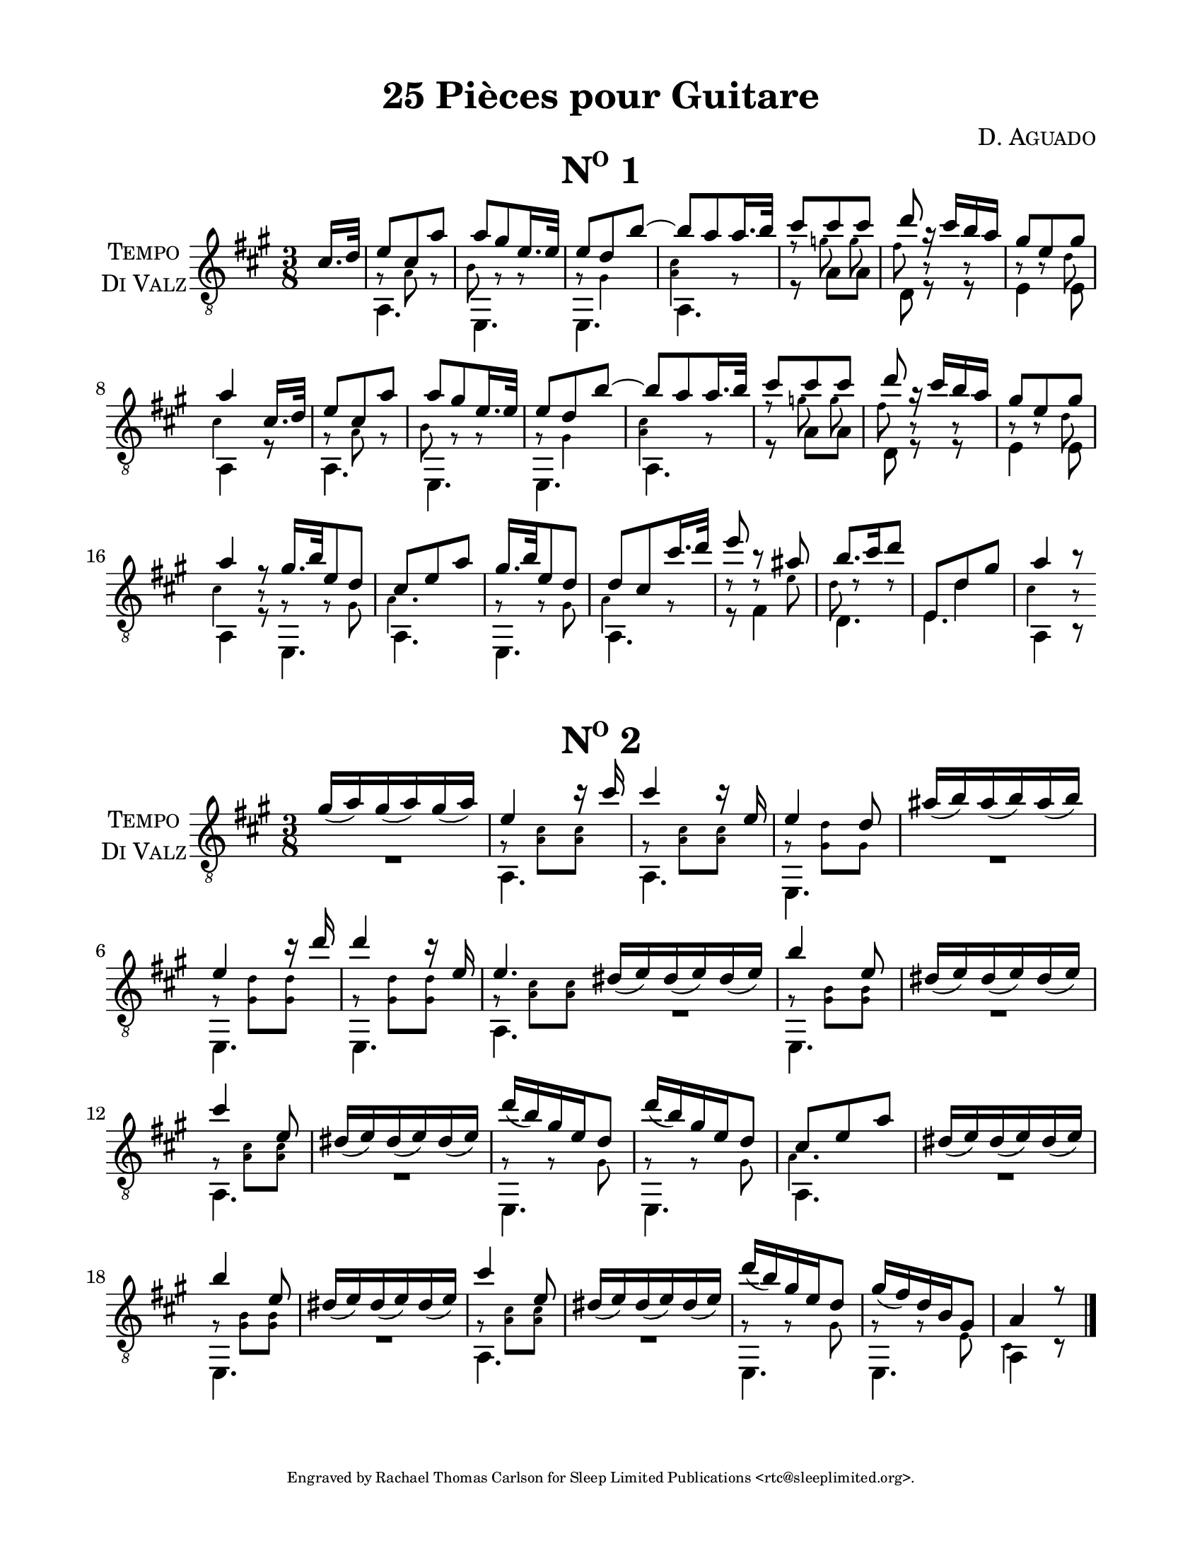 \version "2.16.1"
%{ Declaration
========================================================================
"Title", by Composer

Type of Transcription
Where did you get the music?  Who owns the copyright to the music?

This Transcription is by Rachael Thomas Carlson for Sleep Limited
Publications.  DATE
__..           .           ,      .
(__ | _  _ ._   |   *._ _ *-+- _  _|
.__)|(/,(/,[_)  |___|[ | )| | (/,(_]
|                        
.__    .  .        ,                
[__). .|_ |* _. _.-+-* _ ._  __     
|   (_|[_)||(_.(_] | |(_)[ )_)      

=====================================================================%}
\pointAndClickOff
#(set-global-staff-size 21.55)
% Header
\header {
  title = \markup { \concat { "25 Pi" \char ##x00E8"ces pour Guitare"  } }
  composer = \markup { \smallCaps "D. Aguado" }
  %{poet = \markup \concat { \fontsize #-2 { B\sub{1} F\sharp\sub{2} D\sub{3} G\sub{3} B\sub{3}
  D\sharp\sub{4} } } %}
  tagline = \markup { \fontsize #-4 \with-url #"http://www.sleeplimited.org"
  \line { Engraved by Rachael Thomas Carlson for Sleep Limited Publications <rtc@sleeplimited.org>. } }
}
% Paper
\paper { 
  #(set-paper-size "letter")
  left-margin = 0.75\in
  right-margin = 0.75\in
  top-margin = 0.5\in
  bottom-margin = 0.5\in
}
% Standard Notation
%% UpperOne

upperone = {
  \override Staff.InstrumentName #'self-alignment-X = #CENTER
  \set Staff.instrumentName = \markup \center-column {
    \smallCaps Tempo
    \smallCaps "Di Valz"
  }
  \override Score.MetronomeMark #'padding = #3
  \time 3/8
  \key a \major
  \voiceOne
  \clef "treble_8"
  % Bar 1
  \partial 8 cis'16. d'32
    % Bar 1
    e'8 cis' a' |
    % Bar 2
    a' gis' e'16. e'32 |
    % Bar 3
    e'8 d' b'~ |
    % Bar 4
    b'8 a' a'16. b'32 |
    % Bar 5
    cis''8 cis'' cis'' |
    % Bar 6
    d''8 r16 cis''16 b' a' |
    % Bar 7
    gis'8 e' gis' |
    % Bar 8
    a'4 cis'16. d'32 |
    % Bar 9
    e'8 cis' a' |
    % Bar 10
    a'8 gis' e'16. e'32 |
    % Bar 11
    e'8 d' b'~ |
    % Bar 12
    b'8 a' a'16. b'32 |
    % Bar 13
    cis''8 cis'' cis'' |
    % Bar 14
    d''8 r16 cis''16 b' a' |
    % Bar 15
    gis'8 e' gis' |
    % Bar 16 
    a'4 r8 \bar "|:"
    % Bar 17
    gis'16. b'32 e'8 d' |
    % Bar 18
    cis'8 e' a' |
    % Bar 19
    gis'16. b'32 e'8 d' |
    % Bar 20
    d'8 cis' cis''16. d''32 |
    % Bar 21
    e''8 b'8\rest ais'8 |
    % Bar 22
    b'8. cis''16 d''8 |
    % Bar 23
    \mergeDifferentlyHeadedOn
    \mergeDifferentlyDottedOn
    e8 d'8 gis' |
    % Bar 24
    a'4 b'8\rest \bar ":|"
  }

%% UpperTwo
uppertwo = {

  \override Staff.InstrumentName #'self-alignment-X = #CENTER
  \set Staff.instrumentName = \markup \center-column {
    \smallCaps Tempo
    \smallCaps "Di Valz"
  }
  \override Score.MetronomeMark #'padding = #3
  \time 3/8
  \key a \major
  \voiceOne
  \clef "treble_8"
  \slurDown
  % Bar 1
  gis'16( a') gis'16( a') gis'16( a') |
  % Bar 2
  e'4 c''16\rest cis''16 |
  % Bar 3
  cis''4 c''16\rest e' |
  % Bar 4
  e'4 d'8 |
  % Bar 5
  ais'16( b') ais'16( b') ais'16( b') |
  % Bar 6
  e'4 c''16\rest d''16 |
  % Bar 7
  d''4 c''16\rest e'16 |
  % Bar 8
  e'4. \bar ":|"
  % Bar 9
  dis'16( e') dis'16( e') dis'16( e') |
  % Bar 10
  b'4 e'8 |
  % Bar 11
  dis'16( e') dis'16( e') dis'16( e') |
  % Bar 12
  cis''4 e'8 |
  % Bar 13
  dis'16( e') dis'16( e') dis'16( e') |
  % Bar 14
  d''16( b') gis' e' d'8 |
  % Bar 15
  d''16( b') gis' e' d'8 |
  % Bar 16
  cis'8 e' a' |
  % Bar 17
  dis'16( e') dis'16( e') dis'16( e') |
  % Bar 18
  b'4 e'8 |
  % Bar 19
  dis'16( e') dis'16( e') dis'16( e') |
  % Bar 20
  cis''4 e'8 |
  % Bar 21
  dis'16( e') dis'16( e') dis'16( e') |
  % Bar 22
  d''16( b') gis' e' d'8 |
  % Bar 23
  gis'16( fis') d' b gis8 |
  % Bar 24
  a4 r8 \bar "|."



  
}
%% MiddleOne
middleone = {
  \key a \major
  \voiceThree
  \clef "treble_8"
  \time 3/8 
  \override NoteHead #'font-size = #-4
  \override Accidental #'font-size = #-4
  \override Rest #'font-size = #-4
  \override Stem #'font-size = #-4
  \partial 8 s8
  % Bar 1
  \stemDown
  g8\rest a8 g8\rest |
  % Bar 2
  b8 g8\rest g8\rest |
  % Bar 3
  g8\rest gis4 |
  % Bar 4
  < a cis'>4 g8\rest |
  % Bar 5
  f'8\rest 
  \autoBeamOff
  g'8 g' |
  % Bar 6
  fis'8 b8\rest b8\rest |
  % Bar 7
  b8\rest b8\rest d'8 |
  % Bar 8
  cis'4 s8 |
  % Bar 9
  g8\rest a8 g8\rest |
  % Bar 10
  b8 g8\rest g8\rest |
  % Bar 11
  g8\rest gis4 |
  % Bar 12
  < a cis'>4 g8\rest |
  % Bar 13
  f'8\rest 
  \autoBeamOff
  g'8 g' |
  % Bar 14
  fis'8 b8\rest b8\rest |
  % Bar 15
  b8\rest b8\rest d'8 |
  % Bar 16
  cis'4 b8\rest |
  % Bar 17 
  g8\rest g8\rest gis8 |
  % Bar 18
  a4. |
  % Bar 19
  g8\rest g8\rest gis8 |
  % Bar 20
  a4 g8\rest |
  % Bar 21
  d'8\rest d'8\rest e' |
  % Bar 22
  d'8 d'8\rest d'8\rest |
  % Bar 23
  \revert NoteHead #'font-size
  \revert Accidental #'font-size
  \revert Rest #'font-size
  \revert Stem #'font-size
  s8 d'4 |
  % Bar 24
  \override NoteHead #'font-size = #-4
  \override Accidental #'font-size = #-4
  \override Rest #'font-size = #-4
  \override Stem #'font-size = #-4
  cis'4 b8\rest |

}
%% MiddleTwo
  middletwo =  {
  \key a \major
  \voiceThree
  \clef "treble_8"
  \time 3/8 
  \override NoteHead #'font-size = #-4
  \override Accidental #'font-size = #-4
  \override Rest #'font-size = #-4
  \override Stem #'font-size = #-4
  % Bar 1
  \stemDown
  s4.
  % Bar 2
  g8\rest < cis' a>8 < cis' a>8 |
  % Bar 3
  g8\rest < cis' a>8 < cis' a>8 |
  % Bar 4
  g8\rest < d' gis>8 gis8 |
  % Bar 5
  s4.
  % Bar 6
  g8\rest < d' gis>8 < d' gis>8 |
  % Bar 7
  g8\rest < d' gis>8 < d' gis>8 |
  % Bar 8
  g8\rest < cis' a>8 < cis' a>8 |
  % Bar 9
  s4. |
  % Bar 10
  g8\rest < b gis>8 < b gis>8 |
  % Bar 11
  s4. |
  % Bar 12
  g8\rest < cis' a>8 < cis' a>8 |
  % Bar 13
  s4. |
  % Bar 14
  g8\rest g8\rest gis8 |
  % Bar 15
  g8\rest g8\rest gis8 |
  % Bar 16
  a4. |
  % Bar 17
  s4. |
  % Bar 18
  g8\rest < b gis>8 < b gis>8 |
  % Bar 19
  s4. |
  % Bar 20
  g8\rest < cis' a>8 < cis' a>8 |
  % Bar 21
  s4. |
  % Bar 22
  g8\rest g8\rest gis8 |
  % Bar 23
  g8\rest g8\rest e8 |
  % Bar 24
  cis4 s8 |





  }
%% LowerOne
lowerone = {
  \key a \major
  \voiceTwo
  \clef "treble_8"
  % Bar 1
  \partial 8 s8
  a,4. |
  % Bar 2
  e,4. |
  % Bar 3
  e,4. |
  % Bar 4
  a,4. |
  % Bar 5
  r8 a8 a8 |
  % Bar 6
  d8 r8 r8 |
  % Bar 7
  e4 e8 |
  % Bar 8
  a,4 r8 |
  % Bar 9
  a,4. |
  % Bar 10
  e,4. |
  % Bar 11
  e,4. |
  % Bar 12
  a,4. |
  % Bar 13
  r8 a8 a8 |
  % Bar 14
  d8 r8 r8 |
  % Bar 15
  e4 e8 |
  % Bar 16
  a,4 r8 |
  % Bar 17
  e,4. |
  % Bar 18
  a,4. |
  % Bar 19
  e,4. |
  % Bar 20
  a,4. |
  % Bar 21
  r8 fis4 |
  % Bar 22
  d4. |
  % Bar 23
  e4. |
  % Bar 24
  a,4 b,8\rest |

}
%% LowerTwo
lowertwo = {
  \key a \major
  \voiceTwo
  \clef "treble_8"
  % Bar 1
  R4. |
  % Bar 2 
  a,4. |
  % Bar 3
  a,4. |
  % Bar 4
  e,4. |
  % Bar 5
  R4. |
  % Bar 6
  e,4. |
  % Bar 7
  e,4. |
  % Bar 8
  a,4. |
  % Bar 9
  R4. |
  % Bar 10
  e,4. |
  % Bar 11
  R4. |
  % Bar 12
  a,4. |
  % Bar 13
  R4. |
  % Bar 14
  e,4. |
  % Bar 15
  e,4. |
  % Bar 16
  a,4. |
  % Bar 17
  R4. |
  % Bar 18
  e,4. |
  % Bar 19
  R4. |
  % Bar 20
  a,4. |
  % Bar 21
  R4. |
  % Bar 22
  e,4. |
  % Bar 23
  e,4. |
  % Bar 24
  a,4 c8\rest |
}
% Score
\book {
  \paper {
    scoreTitleMarkup = \markup {
      \fill-line {
        \null
        \fontsize #4 \bold \smallCaps \fromproperty #'header:piece
        \fromproperty #'header:opus
      }
    }
  }
  \score {
    <<
      \new Staff << \upperone \middleone \lowerone >>
    >>
    \header {
      piece = \markup { \concat { \smallCaps N \super{o} " 1" }}
    } 
    \layout {
    }

  }
  \score {
    <<
      \new Staff << \uppertwo \middletwo \lowertwo >>
    >>
    \header {
      piece = \markup { \concat { \smallCaps N \super{o} " 2" }}
    } 
    \layout {
    }
    \midi {}

  }
}

